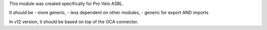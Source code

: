 This module was created specifically for Pro Velo ASBL.

It should be
- more generic,
- less dependent on other modules,
- generic for export AND imports

In v12 version, it should be based on top of the OCA connector.
